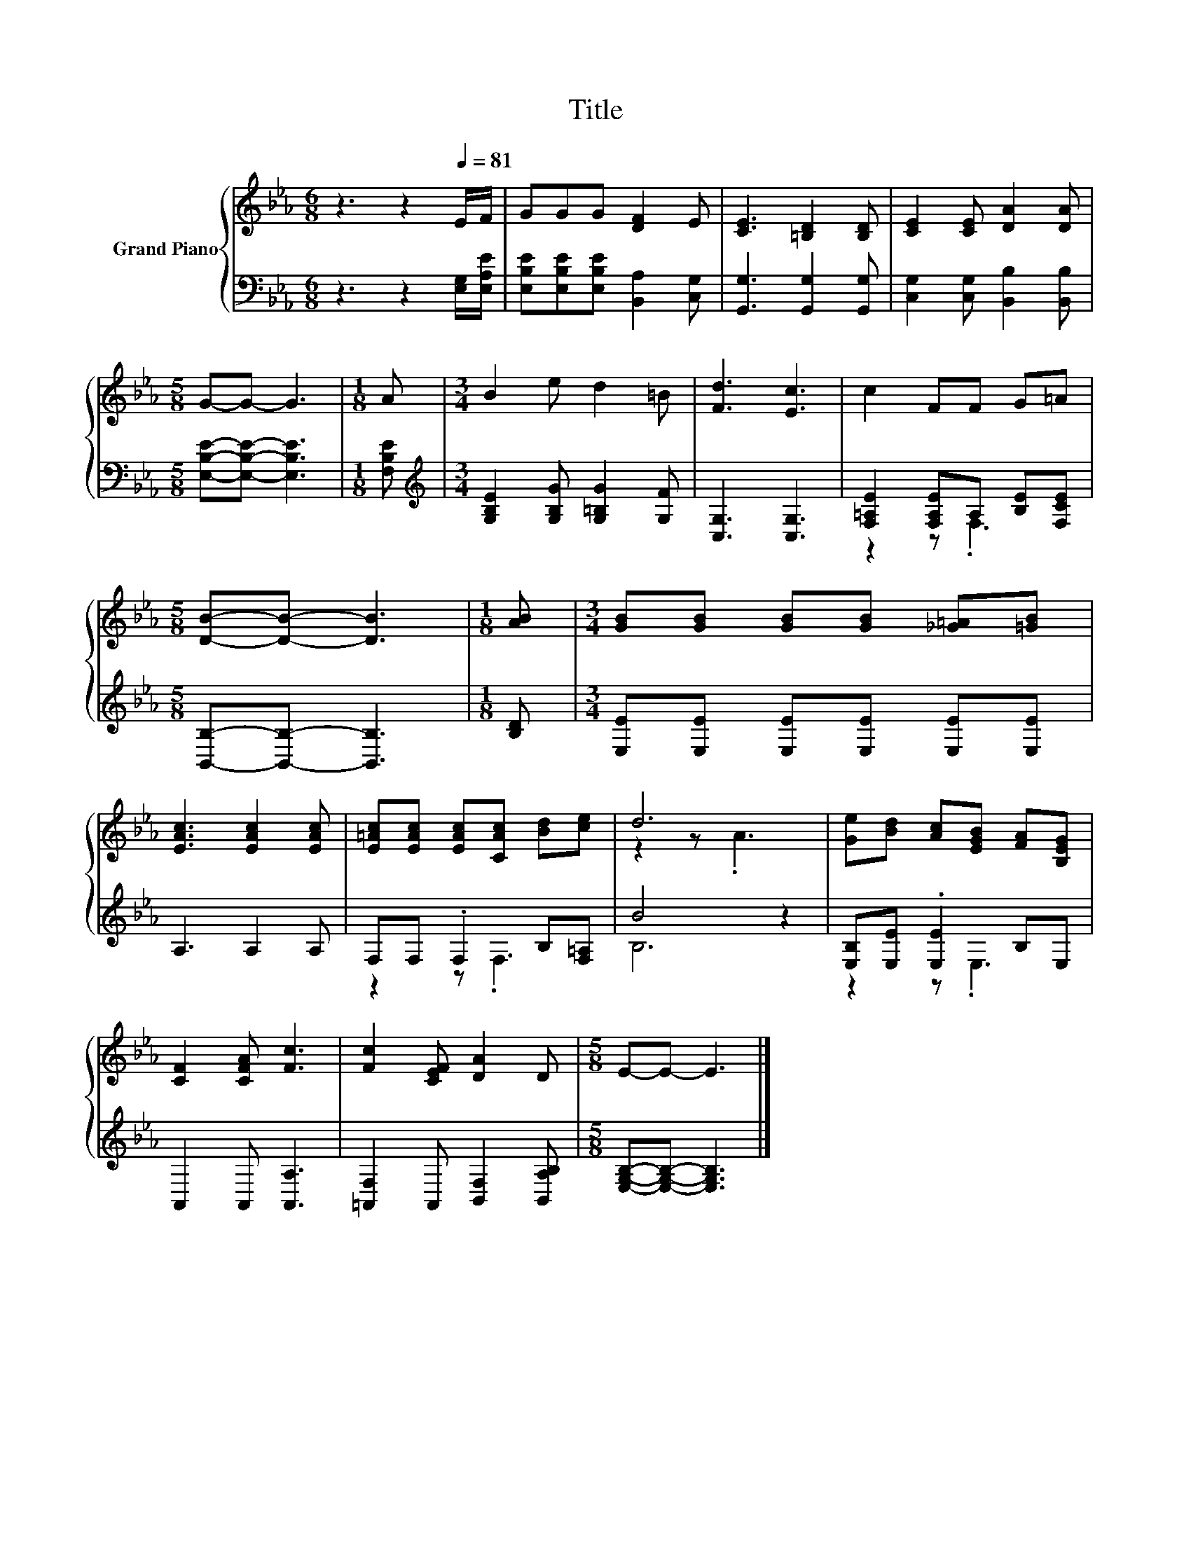 X:1
T:Title
%%score { ( 1 4 ) | ( 2 3 ) }
L:1/8
M:6/8
K:Eb
V:1 treble nm="Grand Piano"
V:4 treble 
V:2 bass 
V:3 bass 
V:1
 z3 z2[Q:1/4=81] E/F/ | GGG [DF]2 E | [CE]3 [=B,D]2 [B,D] | [CE]2 [CE] [DA]2 [DA] | %4
[M:5/8] G-G- G3 |[M:1/8] A |[M:3/4] B2 e d2 =B | [Fd]3 [Ec]3 | c2 FF G=A | %9
[M:5/8] [DB]-[DB]- [DB]3 |[M:1/8] [AB] |[M:3/4] [GB][GB] [GB][GB] [_G=A][=GB] | %12
 [EAc]3 [EAc]2 [EAc] | [E=Ac][EAc] [EAc][CAc] [Bd][ce] | d6 | [Ge][Bd] [Ac][EGB] [FA][B,EG] | %16
 [CF]2 [CFA] [Fc]3 | [Fc]2 [CEF] [DA]2 D |[M:5/8] E-E- E3 |] %19
V:2
 z3 z2 [E,G,]/[E,A,E]/ | [E,B,E][E,B,E][E,B,E] [B,,A,]2 [C,G,] | [G,,G,]3 [G,,G,]2 [G,,G,] | %3
 [C,G,]2 [C,G,] [B,,B,]2 [B,,B,] |[M:5/8] [E,B,E]-[E,B,E]- [E,B,E]3 |[M:1/8] [F,B,E] | %6
[M:3/4][K:treble] [G,B,E]2 [G,B,G] [G,=B,G]2 [G,F] | [C,G,]3 [C,G,]3 | %8
 [F,=A,E]2 [F,A,E]A, [B,E][F,CE] |[M:5/8] [B,,B,]-[B,,B,]- [B,,B,]3 |[M:1/8] [B,D] | %11
[M:3/4] [E,E][E,E] [E,E][E,E] [E,E][E,E] | A,3 A,2 A, | F,F, .F,2 B,[F,=A,] | B4 z2 | %15
 [E,B,][E,E] .[E,E]2 B,E, | A,,2 A,, [A,,A,]3 | [=A,,F,]2 A,, [B,,F,]2 [B,,A,B,] | %18
[M:5/8] [E,G,B,]-[E,G,B,]- [E,G,B,]3 |] %19
V:3
 x6 | x6 | x6 | x6 |[M:5/8] x5 |[M:1/8] x |[M:3/4][K:treble] x6 | x6 | z2 z .F,3 |[M:5/8] x5 | %10
[M:1/8] x |[M:3/4] x6 | x6 | z2 z .F,3 | B,6 | z2 z .E,3 | x6 | x6 |[M:5/8] x5 |] %19
V:4
 x6 | x6 | x6 | x6 |[M:5/8] x5 |[M:1/8] x |[M:3/4] x6 | x6 | x6 |[M:5/8] x5 |[M:1/8] x | %11
[M:3/4] x6 | x6 | x6 | z2 z .A3 | x6 | x6 | x6 |[M:5/8] x5 |] %19

